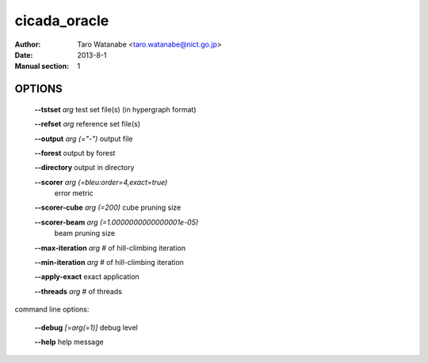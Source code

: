 =============
cicada_oracle
=============

:Author: Taro Watanabe <taro.watanabe@nict.go.jp>
:Date: 2013-8-1
:Manual section: 1

OPTIONS
-------

  **--tstset** `arg`                           test set file(s) (in hypergraph format)

  **--refset** `arg`                           reference set file(s)

  **--output** `arg (="-")`                    output file

  **--forest** output by forest

  **--directory** output in directory

  **--scorer** `arg (=bleu:order=4,exact=true)` 
                                        error metric

  **--scorer-cube** `arg (=200)`               cube pruning size

  **--scorer-beam** `arg (=1.0000000000000001e-05)` 
                                        beam pruning size

  **--max-iteration** `arg`                    # of hill-climbing iteration

  **--min-iteration** `arg`                    # of hill-climbing iteration

  **--apply-exact** exact application

  **--threads** `arg`                          # of threads

command line options:

  **--debug** `[=arg(=1)]`     debug level

  **--help** help message


